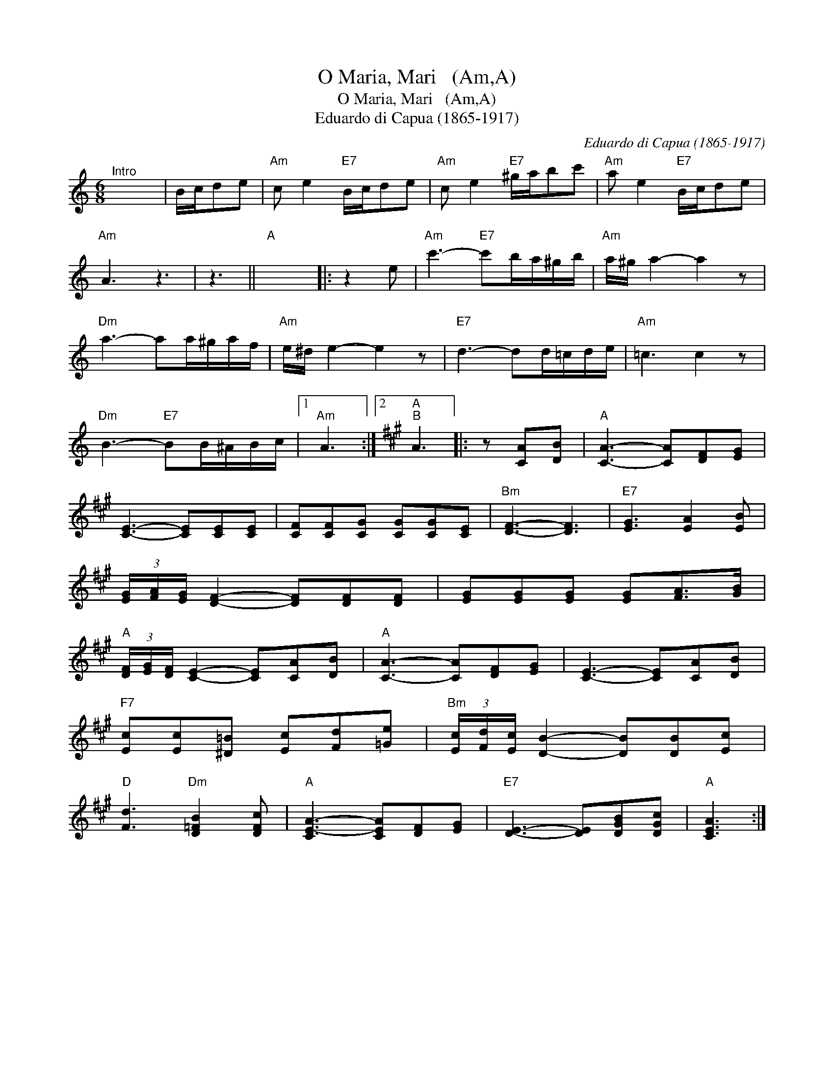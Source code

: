 X:1
T:O Maria, Mari   (Am,A)
T:O Maria, Mari   (Am,A)
T:Eduardo di Capua (1865-1917)
C:Eduardo di Capua (1865-1917)
L:1/8
M:6/8
K:C
V:1 treble 
V:1
"^Intro" x6 | B/c/de |"Am" c e2"E7" B/c/de |"Am" c e2"E7" ^g/a/bc' |"Am" a e2"E7" B/c/de | %5
"Am" A3 z3 | z3 ||"A" x6 |: z2 e |"Am" c'3-"E7" c'b/a/^g/b/ |"Am" a/^g/ a2- a2 z | %11
"Dm" a3- aa/^g/a/f/ |"Am" e/^d/ e2- e2 z |"E7" d3- dd/=c/d/e/ |"Am" =c3 c2 z | %15
"Dm" B3-"E7" BB/^A/B/c/ |1"Am" A3 :|2[K:A]"A""B" A3 |: z [CA][DB] |"A" [CA]3- [CA][DF][EG] | %20
 [CE]3- [CE][CE][CE] | [CF][CF][CG] [CG][CG][CE] |"Bm" [DF]3- [DF]3 |"E7" [EG]3 [EA]2 [EB] | %24
 (3[EG]/[FA]/[EG]/ [DF]2- [DF][DF][DF] | [EG][EG][EG] [EG][FA]>[GB] | %26
"A" (3[DF]/[EG]/[DF]/ [CE]2- [CE][CA][DB] |"A" [CA]3- [CA][DF][EG] | [CE]3- [CE][CA][DB] | %29
"F7" [Ec][Ec][^D=B] [Ec][Fd][=Ge] |"Bm" (3[Ec]/[Fd]/[Ec]/ [DB]2- [DB][DB][Ec] | %31
"D" [Fd]3"Dm" [D=FB]2 [DFc] |"A" [CE-A-]3 [CEA][DF][EG] |"E7" [DE]3- [DE][DGB][DGc] |"A" [CEA]3 :| %35

